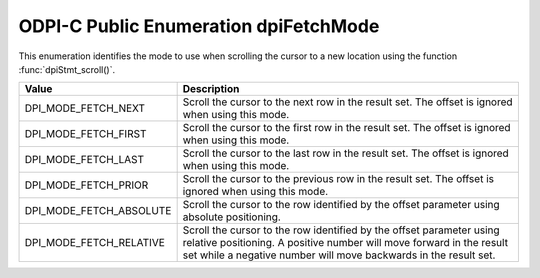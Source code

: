.. _dpiFetchMode:

ODPI-C Public Enumeration dpiFetchMode
--------------------------------------

This enumeration identifies the mode to use when scrolling the cursor to a new
location using the function :func:`dpiStmt_scroll()`.

===========================  ==================================================
Value                        Description
===========================  ==================================================
DPI_MODE_FETCH_NEXT          Scroll the cursor to the next row in the result
                             set. The offset is ignored when using this mode.
DPI_MODE_FETCH_FIRST         Scroll the cursor to the first row in the result
                             set. The offset is ignored when using this mode.
DPI_MODE_FETCH_LAST          Scroll the cursor to the last row in the result
                             set. The offset is ignored when using this mode.
DPI_MODE_FETCH_PRIOR         Scroll the cursor to the previous row in the
                             result set. The offset is ignored when using this
                             mode.
DPI_MODE_FETCH_ABSOLUTE      Scroll the cursor to the row identified by the
                             offset parameter using absolute positioning.
DPI_MODE_FETCH_RELATIVE      Scroll the cursor to the row identified by the
                             offset parameter using relative positioning. A
                             positive number will move forward in the result
                             set while a negative number will move backwards in
                             the result set.
===========================  ==================================================

